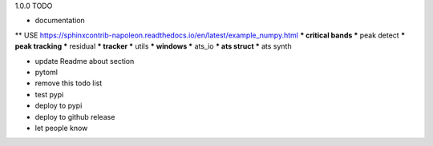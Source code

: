 1.0.0 TODO

* documentation
** USE https://sphinxcontrib-napoleon.readthedocs.io/en/latest/example_numpy.html
*** critical bands
*** peak detect
*** peak tracking
*** residual
*** tracker
*** utils
*** windows
*** ats_io
*** ats struct
*** ats synth

* update Readme about section
* pytoml

* remove this todo list

* test pypi 
* deploy to pypi
* deploy to github release
* let people know
